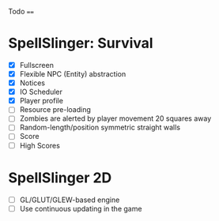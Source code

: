 Todo
====

* SpellSlinger: Survival
- [X] Fullscreen
- [X] Flexible NPC (Entity) abstraction
- [X] Notices
- [X] IO Scheduler
- [X] Player profile
- [ ] Resource pre-loading
- [ ] Zombies are alerted by player movement 20 squares away
- [ ] Random-length/position symmetric straight walls
- [ ] Score
- [ ] High Scores

* SpellSlinger 2D
- [ ] GL/GLUT/GLEW-based engine
- [ ] Use continuous updating in the game

